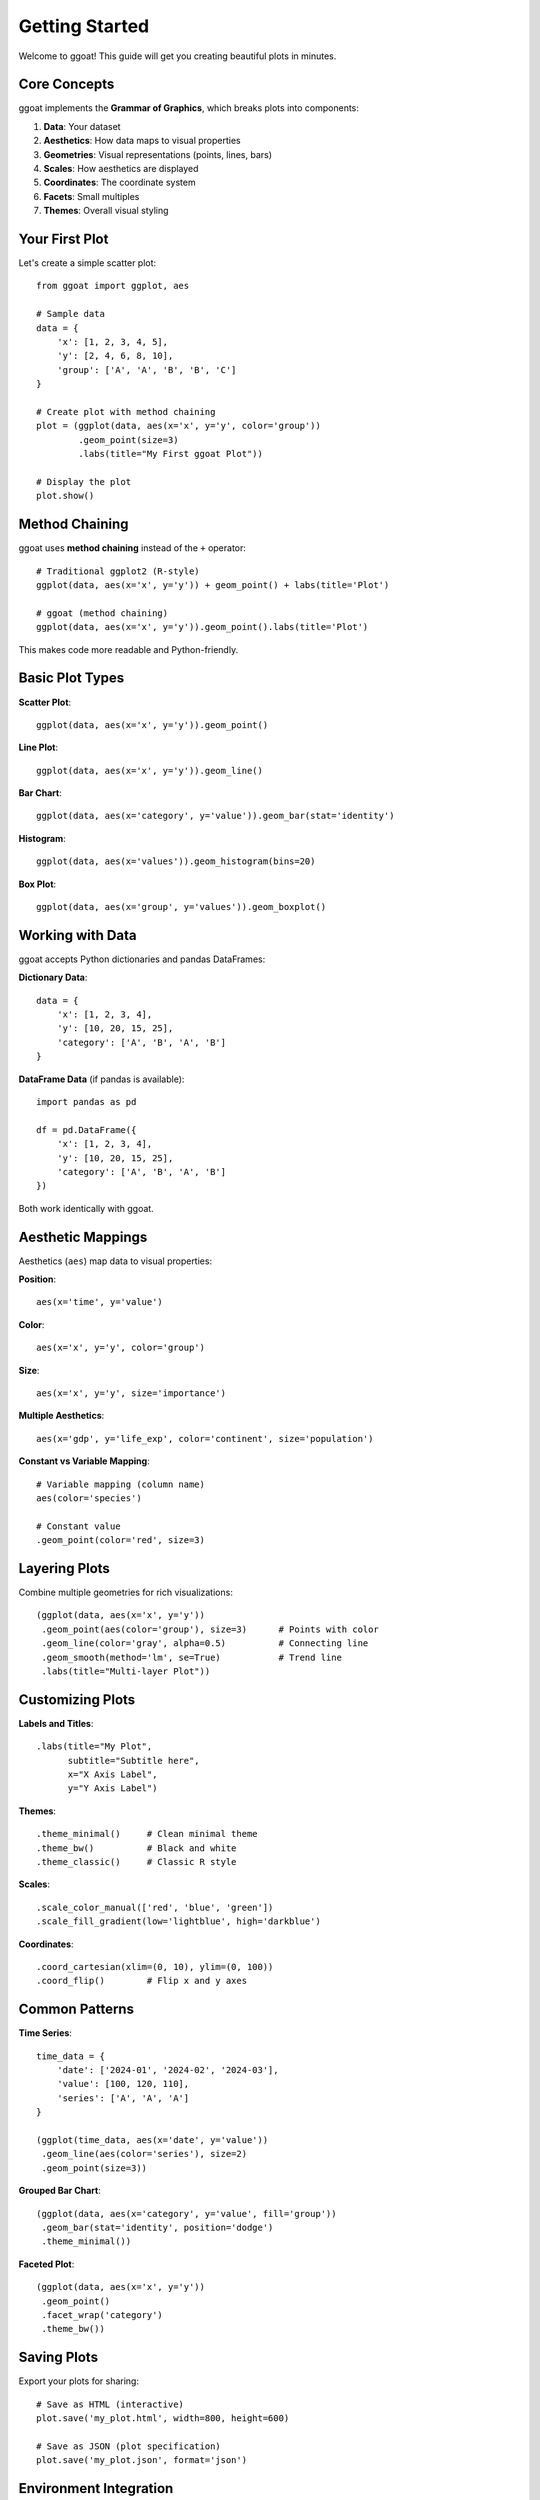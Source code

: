 Getting Started
===============

Welcome to ggoat! This guide will get you creating beautiful plots in minutes.

Core Concepts
-------------

ggoat implements the **Grammar of Graphics**, which breaks plots into components:

1. **Data**: Your dataset
2. **Aesthetics**: How data maps to visual properties  
3. **Geometries**: Visual representations (points, lines, bars)
4. **Scales**: How aesthetics are displayed
5. **Coordinates**: The coordinate system
6. **Facets**: Small multiples
7. **Themes**: Overall visual styling

Your First Plot
---------------

Let's create a simple scatter plot::

    from ggoat import ggplot, aes
    
    # Sample data
    data = {
        'x': [1, 2, 3, 4, 5],
        'y': [2, 4, 6, 8, 10],
        'group': ['A', 'A', 'B', 'B', 'C']
    }
    
    # Create plot with method chaining
    plot = (ggplot(data, aes(x='x', y='y', color='group'))
            .geom_point(size=3)
            .labs(title="My First ggoat Plot"))
    
    # Display the plot
    plot.show()

Method Chaining
---------------

ggoat uses **method chaining** instead of the ``+`` operator::

    # Traditional ggplot2 (R-style)
    ggplot(data, aes(x='x', y='y')) + geom_point() + labs(title='Plot')
    
    # ggoat (method chaining)
    ggplot(data, aes(x='x', y='y')).geom_point().labs(title='Plot')

This makes code more readable and Python-friendly.

Basic Plot Types
----------------

**Scatter Plot**::

    ggplot(data, aes(x='x', y='y')).geom_point()

**Line Plot**::

    ggplot(data, aes(x='x', y='y')).geom_line()

**Bar Chart**::

    ggplot(data, aes(x='category', y='value')).geom_bar(stat='identity')

**Histogram**::

    ggplot(data, aes(x='values')).geom_histogram(bins=20)

**Box Plot**::

    ggplot(data, aes(x='group', y='values')).geom_boxplot()

Working with Data
-----------------

ggoat accepts Python dictionaries and pandas DataFrames:

**Dictionary Data**::

    data = {
        'x': [1, 2, 3, 4],
        'y': [10, 20, 15, 25],
        'category': ['A', 'B', 'A', 'B']
    }

**DataFrame Data** (if pandas is available)::

    import pandas as pd
    
    df = pd.DataFrame({
        'x': [1, 2, 3, 4],
        'y': [10, 20, 15, 25],
        'category': ['A', 'B', 'A', 'B']
    })

Both work identically with ggoat.

Aesthetic Mappings
------------------

Aesthetics (``aes``) map data to visual properties:

**Position**::

    aes(x='time', y='value')

**Color**::

    aes(x='x', y='y', color='group')

**Size**::

    aes(x='x', y='y', size='importance')

**Multiple Aesthetics**::

    aes(x='gdp', y='life_exp', color='continent', size='population')

**Constant vs Variable Mapping**::

    # Variable mapping (column name)
    aes(color='species')
    
    # Constant value
    .geom_point(color='red', size=3)

Layering Plots
--------------

Combine multiple geometries for rich visualizations::

    (ggplot(data, aes(x='x', y='y'))
     .geom_point(aes(color='group'), size=3)      # Points with color
     .geom_line(color='gray', alpha=0.5)          # Connecting line
     .geom_smooth(method='lm', se=True)           # Trend line
     .labs(title="Multi-layer Plot"))

Customizing Plots
-----------------

**Labels and Titles**::

    .labs(title="My Plot", 
          subtitle="Subtitle here",
          x="X Axis Label", 
          y="Y Axis Label")

**Themes**::

    .theme_minimal()     # Clean minimal theme
    .theme_bw()          # Black and white
    .theme_classic()     # Classic R style

**Scales**::

    .scale_color_manual(['red', 'blue', 'green'])
    .scale_fill_gradient(low='lightblue', high='darkblue')

**Coordinates**::

    .coord_cartesian(xlim=(0, 10), ylim=(0, 100))
    .coord_flip()        # Flip x and y axes

Common Patterns
---------------

**Time Series**::

    time_data = {
        'date': ['2024-01', '2024-02', '2024-03'],
        'value': [100, 120, 110],
        'series': ['A', 'A', 'A']
    }
    
    (ggplot(time_data, aes(x='date', y='value'))
     .geom_line(aes(color='series'), size=2)
     .geom_point(size=3))

**Grouped Bar Chart**::

    (ggplot(data, aes(x='category', y='value', fill='group'))
     .geom_bar(stat='identity', position='dodge')
     .theme_minimal())

**Faceted Plot**::

    (ggplot(data, aes(x='x', y='y'))
     .geom_point()
     .facet_wrap('category')
     .theme_bw())

Saving Plots
------------

Export your plots for sharing::

    # Save as HTML (interactive)
    plot.save('my_plot.html', width=800, height=600)
    
    # Save as JSON (plot specification)
    plot.save('my_plot.json', format='json')

Environment Integration
----------------------

**Jupyter Notebooks**::

    # Plot displays automatically
    plot  # or plot.show()

**Web Applications**::

    # Get HTML for embedding
    html_output = plot.show()

**Pyodide/Browser**::

    # Works seamlessly in browser environments
    plot.show()

Next Steps
----------

Now that you know the basics:

1. **Explore Examples**: :doc:`examples/basic_plots` for copy-paste code
2. **Learn More**: :doc:`tutorials/index` for detailed tutorials  
3. **API Reference**: :doc:`api/index` for complete documentation
4. **Advanced Features**: :doc:`examples/advanced_plots` for complex plots

Tips for Success
----------------

* **Start Simple**: Begin with basic plots and add complexity
* **Use Method Chaining**: It makes code more readable
* **Explore Aesthetics**: Try mapping different variables to color, size, etc.
* **Layer Thoughtfully**: Add layers that enhance understanding
* **Choose Good Themes**: Themes dramatically improve plot appearance

Happy plotting with ggoat! 🐐📊